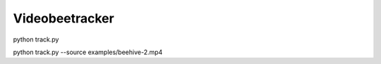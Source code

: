 Videobeetracker
==================

python track.py

python track.py --source examples/beehive-2.mp4
